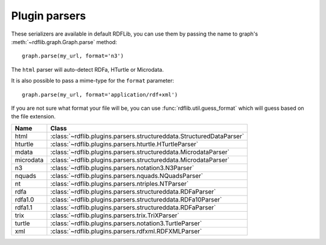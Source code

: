 .. _plugin_parsers: Plugin parsers

==============
Plugin parsers
==============

These serializers are available in default RDFLib, you can use them by 
passing the name to graph's :meth:`~rdflib.graph.Graph.parse` method:: 

	graph.parse(my_url, format='n3')

The ``html`` parser will auto-detect RDFa, HTurtle or Microdata.

It is also possible to pass a mime-type for the ``format`` parameter::
    
  graph.parse(my_url, format='application/rdf+xml')

If you are not sure what format your file will be, you can use :func:`rdflib.util.guess_format` which will guess based on the file extension. 

========= ====================================================================
Name      Class                                                               
========= ====================================================================
html      :class:`~rdflib.plugins.parsers.structureddata.StructuredDataParser`
hturtle   :class:`~rdflib.plugins.parsers.hturtle.HTurtleParser`
mdata     :class:`~rdflib.plugins.parsers.structureddata.MicrodataParser`
microdata :class:`~rdflib.plugins.parsers.structureddata.MicrodataParser`
n3        :class:`~rdflib.plugins.parsers.notation3.N3Parser`
nquads    :class:`~rdflib.plugins.parsers.nquads.NQuadsParser`
nt        :class:`~rdflib.plugins.parsers.ntriples.NTParser`
rdfa      :class:`~rdflib.plugins.parsers.structureddata.RDFaParser`
rdfa1.0   :class:`~rdflib.plugins.parsers.structureddata.RDFa10Parser`
rdfa1.1   :class:`~rdflib.plugins.parsers.structureddata.RDFaParser`
trix      :class:`~rdflib.plugins.parsers.trix.TriXParser`
turtle    :class:`~rdflib.plugins.parsers.notation3.TurtleParser`
xml       :class:`~rdflib.plugins.parsers.rdfxml.RDFXMLParser`
========= ====================================================================
